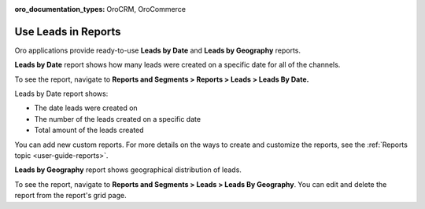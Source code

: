 :oro_documentation_types: OroCRM, OroCommerce

.. _doc-leads-reports:

Use Leads in Reports
====================

Oro applications provide ready-to-use **Leads by Date** and **Leads by Geography** reports.

**Leads by Date** report shows how many leads were created on a specific date for all of the channels.

To see the report, navigate to **Reports and Segments > Reports > Leads > Leads By Date.**

Leads by Date report shows:

-  The date leads were created on
-  The number of the leads created on a specific date
-  Total amount of the leads created

.. image:: /user/img/sales/leads/leads_by_date.png
   :alt: Leads by date report

You can add new custom reports. For more details on the ways to create and customize the reports, see the :ref:`Reports topic <user-guide-reports>`.

**Leads by Geography** report shows geographical distribution of leads.

To see the report, navigate to **Reports and Segments > Leads > Leads By Geography**. You can edit and delete the report from the report's grid page.